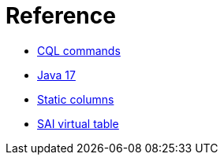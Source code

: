 = Reference

* xref:reference/cql-commands/commands-toc.adoc[CQL commands]
* xref:reference/java17.adoc[Java 17]
* xref:reference/static.adoc[Static columns]
* xref:reference/sai-virtual-table-indexes.adoc[SAI virtual table]